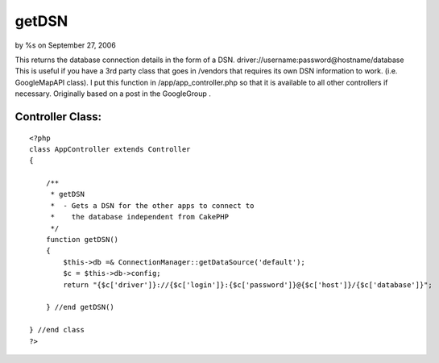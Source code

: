 getDSN
======

by %s on September 27, 2006

This returns the database connection details in the form of a DSN.
driver://username:password@hostname/database This is useful if you
have a 3rd party class that goes in /vendors that requires its own DSN
information to work. (i.e. GoogleMapAPI class). I put this function in
/app/app_controller.php so that it is available to all other
controllers if necessary. Originally based on a post in the
GoogleGroup .


Controller Class:
`````````````````

::

    <?php 
    class AppController extends Controller
    {
    
        /**
         * getDSN
         *  - Gets a DSN for the other apps to connect to 
         *    the database independent from CakePHP
         */
        function getDSN()
        {
            $this->db =& ConnectionManager::getDataSource('default');
            $c = $this->db->config;
            return "{$c['driver']}://{$c['login']}:{$c['password']}@{$c['host']}/{$c['database']}";
    
        } //end getDSN()
    
    } //end class
    ?>


.. meta::
    :title: getDSN
    :description: CakePHP Article related to dsn database connect,Snippets
    :keywords: dsn database connect,Snippets
    :copyright: Copyright 2006 
    :category: snippets

